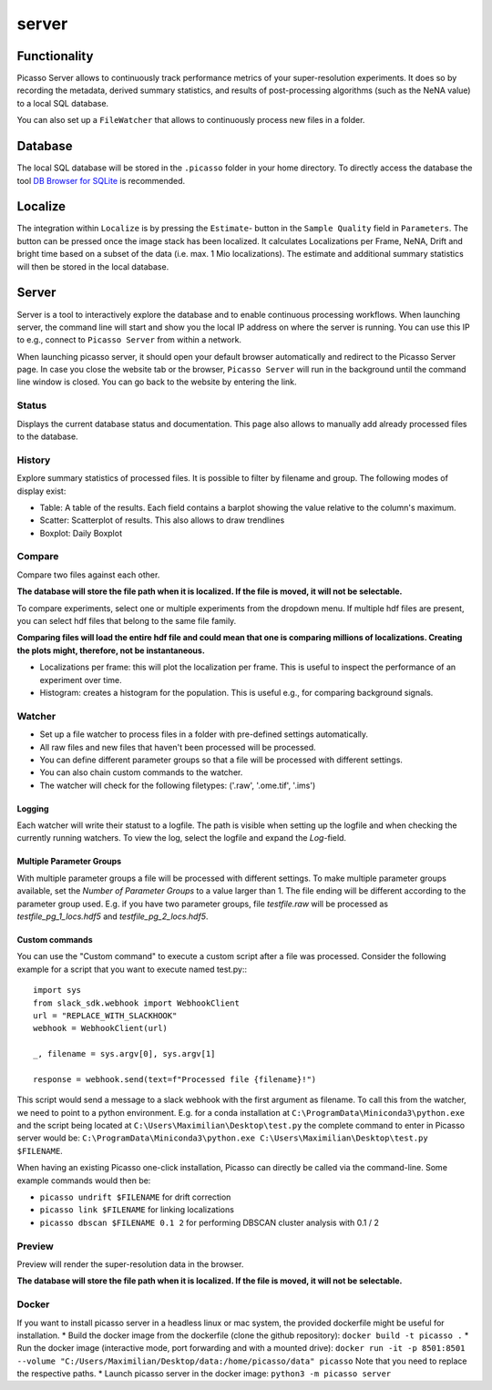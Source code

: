 server
======

.. image:: ../docs/server_main.png
   :scale: 10 %
   :alt: Main


Functionality
-------------
Picasso Server allows to continuously track performance metrics of your super-resolution experiments.
It does so by recording the metadata, derived summary statistics, and results of post-processing algorithms (such as the NeNA value) to a local SQL database.

You can also set up a ``FileWatcher`` that allows to continuously process new files in a folder.


Database
--------
The local SQL database will be stored in the ``.picasso`` folder in your home directory. To directly access the database
the tool `DB Browser for SQLite <https://sqlitebrowser.org>`_ is recommended.

Localize
--------
The integration within ``Localize`` is by pressing the ``Estimate``- button in the ``Sample Quality`` field in ``Parameters``.
The button can be pressed once the image stack has been localized. It calculates Localizations per Frame, NeNA, Drift and bright time based on a subset of the data (i.e. max. 1 Mio localizations).
The estimate and additional summary statistics will then be stored in the local database.

.. image:: ../docs/server_localize.png
   :scale: 20 %
   :alt: Localize

Server
------
Server is a tool to interactively explore the database and to enable continuous processing workflows.
When launching server, the command line will start and show you the local IP address on where the server is running.
You can use this IP to e.g., connect to ``Picasso Server`` from within a network.

.. image:: ../docs/server_cmd.png
   :scale: 40 %
   :alt: CMD

When launching picasso server, it should open your default browser automatically and redirect to the Picasso Server page.
In case you close the website tab or the browser, ``Picasso Server`` will run in the background until the command line window is closed.
You can go back to the website by entering the link.

Status
~~~~~~
Displays the current database status and documentation.
This page also allows to manually add already processed files to the database.

History
~~~~~~~

.. image:: ../docs/server_history.png
   :scale: 10 %
   :alt: History

Explore summary statistics of processed files.
It is possible to filter by filename and group.
The following modes of display exist:

- Table: A table of the results. Each field contains a barplot showing the value relative to the column's maximum.
- Scatter: Scatterplot of results. This also allows to draw trendlines
- Boxplot: Daily Boxplot

Compare
~~~~~~~
Compare two files against each other.

**The database will store the file path when it is localized. If the file is moved, it will not be selectable.**

.. image:: ../docs/server_compare.png
   :scale: 10 %
   :alt: Localize

To compare experiments, select one or multiple experiments from the dropdown menu.
If multiple hdf files are present, you can select hdf files that belong to the same file family.

**Comparing files will load the entire hdf file and could mean that one is comparing millions of localizations.
Creating the plots might, therefore, not be instantaneous.**

- Localizations per frame: this will plot the localization per frame. This is useful to inspect the performance of an experiment over time.
- Histogram: creates a histogram for the population. This is useful e.g., for comparing background signals.

.. image:: ../docs/server_compare_histogram.png
   :scale: 10 %
   :alt: Histogram

Watcher
~~~~~~~
- Set up a file watcher to process files in a folder with pre-defined settings automatically.
- All raw files and new files that haven't been processed will be processed.
- You can define different parameter groups so that a file will be processed with different settings.
- You can also chain custom commands to the watcher.
- The watcher will check for the following filetypes: ('.raw', '.ome.tif', '.ims')

Logging
"""""""
Each watcher will write their statust to a logfile. The path is visible when setting up the logfile and when checking the currently running watchers. To view the log, select the logfile and expand the `Log`-field.

Multiple Parameter Groups
"""""""""""""""""""""""""
.. image:: ../docs/server_watcher_pg.png
   :scale: 10 %
   :alt: Histogram

With multiple parameter groups a file will be processed with different settings. To make multiple parameter groups available, set the `Number of Parameter Groups` to a value larger than 1. 
The file ending will be different according to the parameter group used. E.g. if you have two parameter groups, file `testfile.raw` will be processed as `testfile_pg_1_locs.hdf5` and `testfile_pg_2_locs.hdf5`.


Custom commands
"""""""""""""""
You can use the "Custom command" to execute a custom script after a file was processed.
Consider the following example for a script that you want to execute named test.py:::

  import sys
  from slack_sdk.webhook import WebhookClient
  url = "REPLACE_WITH_SLACKHOOK"
  webhook = WebhookClient(url)

  _, filename = sys.argv[0], sys.argv[1]

  response = webhook.send(text=f"Processed file {filename}!")

This script would send a message to a slack webhook with the first argument as filename. To call this from the watcher, we need to point to a python environment.
E.g. for a conda installation at ``C:\ProgramData\Miniconda3\python.exe`` and the script being located at ``C:\Users\Maximilian\Desktop\test.py`` the complete command to enter in Picasso server would be:
``C:\ProgramData\Miniconda3\python.exe C:\Users\Maximilian\Desktop\test.py $FILENAME``.

When having an existing Picasso one-click installation, Picasso can directly be called via the command-line. Some example commands would then be:

* ``picasso undrift $FILENAME`` for drift correction
* ``picasso link $FILENAME`` for linking localizations
* ``picasso dbscan $FILENAME 0.1 2`` for performing DBSCAN cluster analysis with 0.1 / 2


Preview
~~~~~~~
Preview will render the super-resolution data in the browser.

.. image:: ../docs/server_preview.png
   :scale: 10 %
   :alt: Histogram

**The database will store the file path when it is localized. If the file is moved, it will not be selectable.**


Docker
~~~~~~
If you want to install picasso server in a headless linux or mac system, the provided dockerfile might be useful for installation.
* Build the docker image from the dockerfile (clone the github repository): ``docker build -t picasso .``
* Run the docker image (interactive mode, port forwarding and with a mounted drive): ``docker run -it -p 8501:8501 --volume "C:/Users/Maximilian/Desktop/data:/home/picasso/data" picasso`` Note that you need to replace the respective paths.
* Launch picasso server in the docker image: ``python3 -m picasso server``
